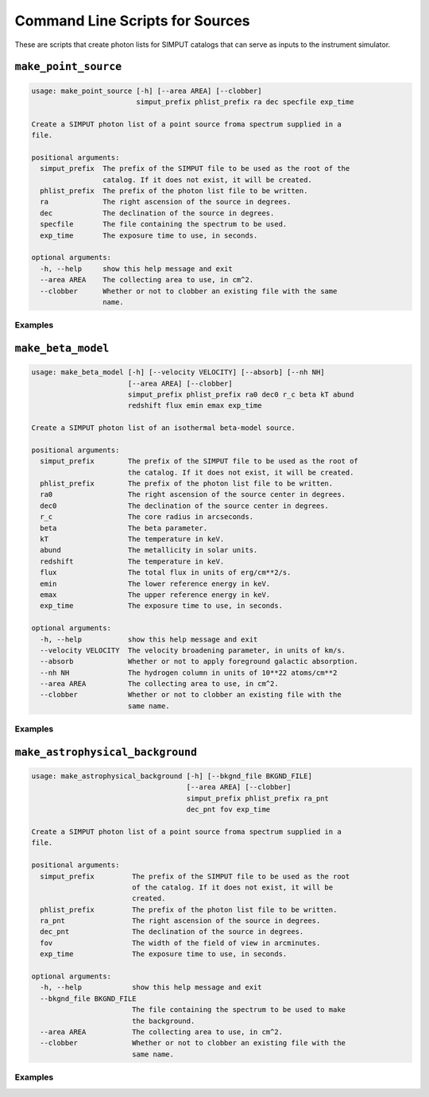 .. _cmd-sources:

Command Line Scripts for Sources
================================

These are scripts that create photon lists for SIMPUT catalogs that can serve
as inputs to the instrument simulator.

``make_point_source``
---------------------

.. code-block:: text

    usage: make_point_source [-h] [--area AREA] [--clobber]
                             simput_prefix phlist_prefix ra dec specfile exp_time
    
    Create a SIMPUT photon list of a point source froma spectrum supplied in a
    file.
    
    positional arguments:
      simput_prefix  The prefix of the SIMPUT file to be used as the root of the
                     catalog. If it does not exist, it will be created.
      phlist_prefix  The prefix of the photon list file to be written.
      ra             The right ascension of the source in degrees.
      dec            The declination of the source in degrees.
      specfile       The file containing the spectrum to be used.
      exp_time       The exposure time to use, in seconds.
    
    optional arguments:
      -h, --help     show this help message and exit
      --area AREA    The collecting area to use, in cm^2.
      --clobber      Whether or not to clobber an existing file with the same
                     name.

Examples
++++++++

``make_beta_model``
-------------------

.. code-block:: text

    usage: make_beta_model [-h] [--velocity VELOCITY] [--absorb] [--nh NH]
                           [--area AREA] [--clobber]
                           simput_prefix phlist_prefix ra0 dec0 r_c beta kT abund
                           redshift flux emin emax exp_time
    
    Create a SIMPUT photon list of an isothermal beta-model source.
    
    positional arguments:
      simput_prefix        The prefix of the SIMPUT file to be used as the root of
                           the catalog. If it does not exist, it will be created.
      phlist_prefix        The prefix of the photon list file to be written.
      ra0                  The right ascension of the source center in degrees.
      dec0                 The declination of the source center in degrees.
      r_c                  The core radius in arcseconds.
      beta                 The beta parameter.
      kT                   The temperature in keV.
      abund                The metallicity in solar units.
      redshift             The temperature in keV.
      flux                 The total flux in units of erg/cm**2/s.
      emin                 The lower reference energy in keV.
      emax                 The upper reference energy in keV.
      exp_time             The exposure time to use, in seconds.
    
    optional arguments:
      -h, --help           show this help message and exit
      --velocity VELOCITY  The velocity broadening parameter, in units of km/s.
      --absorb             Whether or not to apply foreground galactic absorption.
      --nh NH              The hydrogen column in units of 10**22 atoms/cm**2
      --area AREA          The collecting area to use, in cm^2.
      --clobber            Whether or not to clobber an existing file with the
                           same name.

Examples
++++++++

``make_astrophysical_background``
---------------------------------

.. code-block:: text

    usage: make_astrophysical_background [-h] [--bkgnd_file BKGND_FILE]
                                         [--area AREA] [--clobber]
                                         simput_prefix phlist_prefix ra_pnt
                                         dec_pnt fov exp_time
    
    Create a SIMPUT photon list of a point source froma spectrum supplied in a
    file.
    
    positional arguments:
      simput_prefix         The prefix of the SIMPUT file to be used as the root
                            of the catalog. If it does not exist, it will be
                            created.
      phlist_prefix         The prefix of the photon list file to be written.
      ra_pnt                The right ascension of the source in degrees.
      dec_pnt               The declination of the source in degrees.
      fov                   The width of the field of view in arcminutes.
      exp_time              The exposure time to use, in seconds.
    
    optional arguments:
      -h, --help            show this help message and exit
      --bkgnd_file BKGND_FILE
                            The file containing the spectrum to be used to make
                            the background.
      --area AREA           The collecting area to use, in cm^2.
      --clobber             Whether or not to clobber an existing file with the
                            same name.

Examples
++++++++
